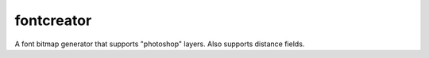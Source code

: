 fontcreator
===========

A font bitmap generator that supports "photoshop" layers. Also supports distance fields.
